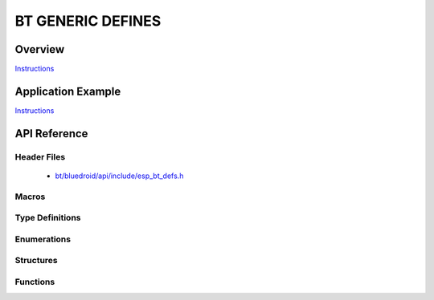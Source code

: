 BT GENERIC DEFINES
==================

Overview
--------

`Instructions`_

Application Example
-------------------

`Instructions`_

.. _Instructions: template.html


API Reference
-------------

Header Files
^^^^^^^^^^^^

  * `bt/bluedroid/api/include/esp_bt_defs.h <https://github.com/espressif/esp-idf/blob/master/components/bt/bluedroid/api/include/esp_bt_defs.h>`_


Macros
^^^^^^

.. doxygendefine:: ESP_DEFAULT_GATT_IF
.. doxygendefine:: ESP_BLE_CONN_PARAM_UNDEF
.. doxygendefine:: ESP_BLE_IS_VALID_PARAM
.. doxygendefine:: ESP_UUID_LEN_16
.. doxygendefine:: ESP_UUID_LEN_32
.. doxygendefine:: ESP_UUID_LEN_128
.. doxygendefine:: ESP_BD_ADDR_LEN
.. doxygendefine:: ESP_APP_ID_MIN
.. doxygendefine:: ESP_APP_ID_MAX

Type Definitions
^^^^^^^^^^^^^^^^

.. doxygentypedef:: esp_bd_addr_t
.. doxygentypedef:: esp_profile_cb_t

Enumerations
^^^^^^^^^^^^

.. doxygenenum:: esp_bt_status_t
.. doxygenenum:: esp_bt_dev_type_t
.. doxygenenum:: esp_bd_addr_type_t
.. doxygenenum:: esp_ble_addr_type_t

Structures
^^^^^^^^^^


Functions
^^^^^^^^^



